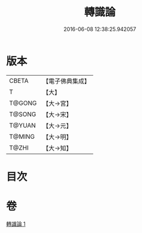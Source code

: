 #+TITLE: 轉識論 
#+DATE: 2016-06-08 12:38:25.942057

* 版本
 |     CBETA|【電子佛典集成】|
 |         T|【大】     |
 |    T@GONG|【大→宮】   |
 |    T@SONG|【大→宋】   |
 |    T@YUAN|【大→元】   |
 |    T@MING|【大→明】   |
 |     T@ZHI|【大→知】   |

* 目次

* 卷
[[file:KR6n0024_001.txt][轉識論 1]]

